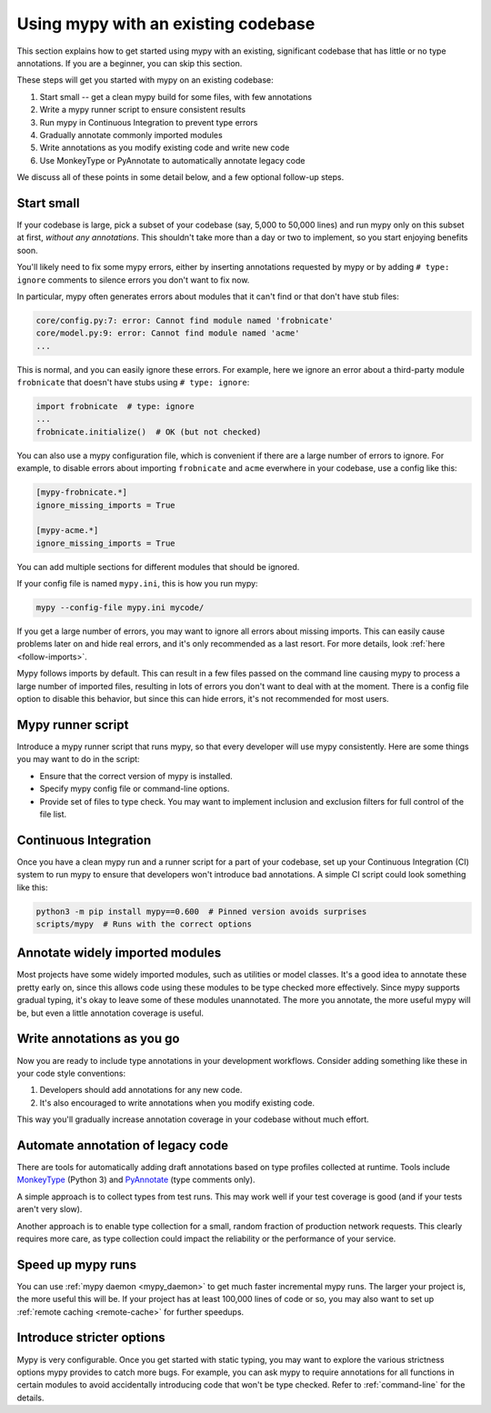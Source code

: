.. _existing-code:

Using mypy with an existing codebase
====================================

This section explains how to get started using mypy with an existing,
significant codebase that has little or no type annotations. If you are
a beginner, you can skip this section.

These steps will get you started with mypy on an existing codebase:

1. Start small -- get a clean mypy build for some files, with few
   annotations

2. Write a mypy runner script to ensure consistent results

3. Run mypy in Continuous Integration to prevent type errors

4. Gradually annotate commonly imported modules

5. Write annotations as you modify existing code and write new code

6. Use MonkeyType or PyAnnotate to automatically annotate legacy code

We discuss all of these points in some detail below, and a few optional
follow-up steps.

Start small
-----------

If your codebase is large, pick a subset of your codebase (say, 5,000
to 50,000 lines) and run mypy only on this subset at first,
*without any annotations*. This shouldn't take more than a day or two
to implement, so you start enjoying benefits soon.

You'll likely need to fix some mypy errors, either by inserting
annotations requested by mypy or by adding ``# type: ignore``
comments to silence errors you don't want to fix now.

In particular, mypy often generates errors about modules that it can't
find or that don't have stub files:

.. code-block:: text

    core/config.py:7: error: Cannot find module named 'frobnicate'
    core/model.py:9: error: Cannot find module named 'acme'
    ...

This is normal, and you can easily ignore these errors. For example,
here we ignore an error about a third-party module ``frobnicate`` that
doesn't have stubs using ``# type: ignore``:

.. code-block:: python

   import frobnicate  # type: ignore
   ...
   frobnicate.initialize()  # OK (but not checked)

You can also use a mypy configuration file, which is convenient if
there are a large number of errors to ignore. For example, to disable
errors about importing ``frobnicate`` and ``acme`` everwhere in your
codebase, use a config like this:

.. code-block:: text

   [mypy-frobnicate.*]
   ignore_missing_imports = True

   [mypy-acme.*]
   ignore_missing_imports = True

You can add multiple sections for different modules that should be
ignored.

If your config file is named ``mypy.ini``, this is how you run mypy:

.. code-block:: text

   mypy --config-file mypy.ini mycode/

If you get a large number of errors, you may want to ignore all errors
about missing imports.  This can easily cause problems later on and
hide real errors, and it's only recommended as a last resort.
For more details, look :ref:`here <follow-imports>`.

Mypy follows imports by default. This can result in a few files passed
on the command line causing mypy to process a large number of imported
files, resulting in lots of errors you don't want to deal with at the
moment. There is a config file option to disable this behavior, but
since this can hide errors, it's not recommended for most users.

Mypy runner script
------------------

Introduce a mypy runner script that runs mypy, so that every developer
will use mypy consistently. Here are some things you may want to do in
the script:

* Ensure that the correct version of mypy is installed.

* Specify mypy config file or command-line options.

* Provide set of files to type check. You may want to implement
  inclusion and exclusion filters for full control of the file
  list.

Continuous Integration
----------------------

Once you have a clean mypy run and a runner script for a part
of your codebase, set up your Continuous Integration (CI) system to
run mypy to ensure that developers won't introduce bad annotations.
A simple CI script could look something like this:

.. code-block:: text

    python3 -m pip install mypy==0.600  # Pinned version avoids surprises
    scripts/mypy  # Runs with the correct options

Annotate widely imported modules
--------------------------------

Most projects have some widely imported modules, such as utilities or
model classes. It's a good idea to annotate these pretty early on,
since this allows code using these modules to be type checked more
effectively. Since mypy supports gradual typing, it's okay to leave
some of these modules unannotated. The more you annotate, the more
useful mypy will be, but even a little annotation coverage is useful.

Write annotations as you go
---------------------------

Now you are ready to include type annotations in your development
workflows. Consider adding something like these in your code style
conventions:

1. Developers should add annotations for any new code.
2. It's also encouraged to write annotations when you modify existing code.

This way you'll gradually increase annotation coverage in your
codebase without much effort.

Automate annotation of legacy code
----------------------------------

There are tools for automatically adding draft annotations
based on type profiles collected at runtime.  Tools include
`MonkeyType <https://github.com/Instagram/MonkeyType>`_
(Python 3) and `PyAnnotate <https://github.com/dropbox/pyannotate>`_
(type comments only).

A simple approach is to collect types from test runs. This may work
well if your test coverage is good (and if your tests aren't very
slow).

Another approach is to enable type collection for a small, random
fraction of production network requests.  This clearly requires more
care, as type collection could impact the reliability or the
performance of your service.

Speed up mypy runs
------------------

You can use :ref:`mypy daemon <mypy_daemon>` to get much faster
incremental mypy runs. The larger your project is, the more useful
this will be.  If your project has at least 100,000 lines of code or
so, you may also want to set up :ref:`remote caching <remote-cache>`
for further speedups.

Introduce stricter options
--------------------------

Mypy is very configurable. Once you get started with static typing,
you may want to explore the various
strictness options mypy provides to
catch more bugs. For example, you can ask mypy to require annotations
for all functions in certain modules to avoid accidentally introducing
code that won't be type checked. Refer to :ref:`command-line` for the
details.
